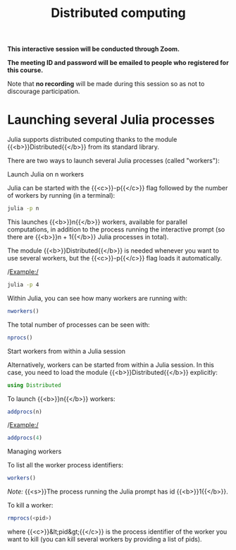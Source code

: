 #+title: Distributed computing
#+description: Zoom
#+colordes: #cc0066
#+slug: jl-12-distributed
#+weight: 12

#+OPTIONS: toc:nil

#+BEGIN_zoombox
*This interactive session will be conducted through Zoom.*

*The meeting ID and password will be emailed to people who registered for this course.*
#+END_zoombox

Note that *no recording* will be made during this session so as not to discourage participation.

* Launching several Julia processes

Julia supports distributed computing thanks to the module {{<b>}}Distributed{{</b>}} from its standard library.

There are two ways to launch several Julia processes (called "workers"):

**** Launch Julia on n workers

Julia can be started with the {{<c>}}-p{{</c>}} flag followed by the number of workers by running (in a terminal):

#+BEGIN_src sh
julia -p n
#+END_src

This launches {{<b>}}n{{</b>}} workers, available for parallel computations, in addition to the process running the interactive prompt (so there are {{<b>}}n + 1{{</b>}} Julia processes in total).

The module {{<b>}}Distributed{{</b>}} is needed whenever you want to use several workers, but the {{<c>}}-p{{</c>}} flag loads it automatically.

/Example:/

#+BEGIN_src sh
julia -p 4
#+END_src

Within Julia, you can see how many workers are running with:

#+BEGIN_src julia
nworkers()
#+END_src

The total number of processes can be seen with:

#+BEGIN_src julia
nprocs()
#+END_src

**** Start workers from within a Julia session

Alternatively, workers can be started from within a Julia session. In this case, you need to load the module {{<b>}}Distributed{{</b>}} explicitly:

#+BEGIN_src julia
using Distributed
#+END_src

To launch {{<b>}}n{{</b>}} workers:

#+BEGIN_src julia
addprocs(n)
#+END_src

/Example:/

#+BEGIN_src julia
addprocs(4)
#+END_src

**** Managing workers

To list all the worker process identifiers:

#+BEGIN_src julia
workers()
#+END_src

/Note:/ {{<s>}}The process running the Julia prompt has id {{<b>}}1{{</b>}}.

To kill a worker:

#+BEGIN_src julia
rmprocs(<pid>)
#+END_src

where {{<c>}}&lt;pid&gt;{{</c>}} is the process identifier of the worker you want to kill (you can kill several workers by providing a list of pids).
